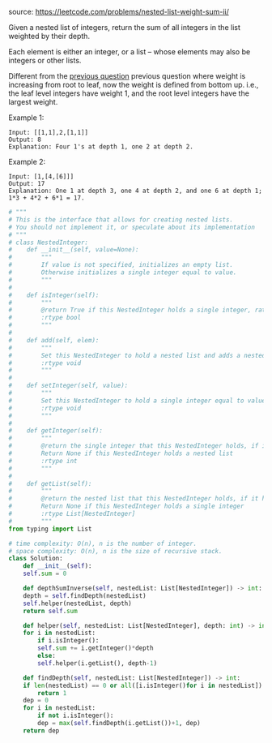 #+LATEX_CLASS: ramsay-org-article
#+LATEX_CLASS_OPTIONS: [oneside,A4paper,12pt]
#+AUTHOR: Ramsay Leung
#+DATE: <2020-04-12 Sun>
source: https://leetcode.com/problems/nested-list-weight-sum-ii/

Given a nested list of integers, return the sum of all integers in the list weighted by their depth.

Each element is either an integer, or a list -- whose elements may also be integers or other lists.

Different from the [[https://leetcode.com/problems/nested-list-weight-sum/][previous question]] previous question where weight is increasing from root to leaf, now the weight is defined from bottom up. i.e., the leaf level integers have weight 1, and the root level integers have the largest weight.

Example 1:

#+begin_example
Input: [[1,1],2,[1,1]]
Output: 8 
Explanation: Four 1's at depth 1, one 2 at depth 2.
#+end_example

Example 2:

#+begin_example
Input: [1,[4,[6]]]
Output: 17 
Explanation: One 1 at depth 3, one 4 at depth 2, and one 6 at depth 1; 1*3 + 4*2 + 6*1 = 17.
#+end_example

#+begin_src python
  # """
  # This is the interface that allows for creating nested lists.
  # You should not implement it, or speculate about its implementation
  # """
  # class NestedInteger:
  #    def __init__(self, value=None):
  #        """
  #        If value is not specified, initializes an empty list.
  #        Otherwise initializes a single integer equal to value.
  #        """
  #
  #    def isInteger(self):
  #        """
  #        @return True if this NestedInteger holds a single integer, rather than a nested list.
  #        :rtype bool
  #        """
  #
  #    def add(self, elem):
  #        """
  #        Set this NestedInteger to hold a nested list and adds a nested integer elem to it.
  #        :rtype void
  #        """
  #
  #    def setInteger(self, value):
  #        """
  #        Set this NestedInteger to hold a single integer equal to value.
  #        :rtype void
  #        """
  #
  #    def getInteger(self):
  #        """
  #        @return the single integer that this NestedInteger holds, if it holds a single integer
  #        Return None if this NestedInteger holds a nested list
  #        :rtype int
  #        """
  #
  #    def getList(self):
  #        """
  #        @return the nested list that this NestedInteger holds, if it holds a nested list
  #        Return None if this NestedInteger holds a single integer
  #        :rtype List[NestedInteger]
  #        """
  from typing import List

  # time complexity: O(n), n is the number of integer.
  # space complexity: O(n), n is the size of recursive stack.
  class Solution:
      def __init__(self):
	  self.sum = 0

      def depthSumInverse(self, nestedList: List[NestedInteger]) -> int:
	  depth = self.findDepth(nestedList)
	  self.helper(nestedList, depth)
	  return self.sum

      def helper(self, nestedList: List[NestedInteger], depth: int) -> int:
	  for i in nestedList:
	      if i.isInteger():
		  self.sum += i.getInteger()*depth
	      else:
		  self.helper(i.getList(), depth-1)

      def findDepth(self, nestedList: List[NestedInteger]) -> int:
	  if len(nestedList) == 0 or all([i.isInteger()for i in nestedList]):
	      return 1
	  dep = 0
	  for i in nestedList:
	      if not i.isInteger():
		  dep = max(self.findDepth(i.getList())+1, dep)
	  return dep

#+end_src
